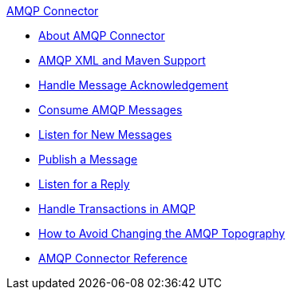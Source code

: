 .xref:index.adoc[AMQP Connector]
* xref:index.adoc[About AMQP Connector]
* xref:amqp-xml-maven.adoc[AMQP XML and Maven Support]
* xref:amqp-ack.adoc[Handle Message Acknowledgement]
* xref:amqp-consume.adoc[Consume AMQP Messages]
* xref:amqp-listener.adoc[Listen for New Messages]
* xref:amqp-publish.adoc[Publish a Message]
* xref:amqp-publish-consume.adoc[Listen for a Reply]
* xref:amqp-transactions.adoc[Handle Transactions in AMQP]
* xref:amqp-topography.adoc[How to Avoid Changing the AMQP Topography]
* xref:amqp-documentation.adoc[AMQP Connector Reference]
